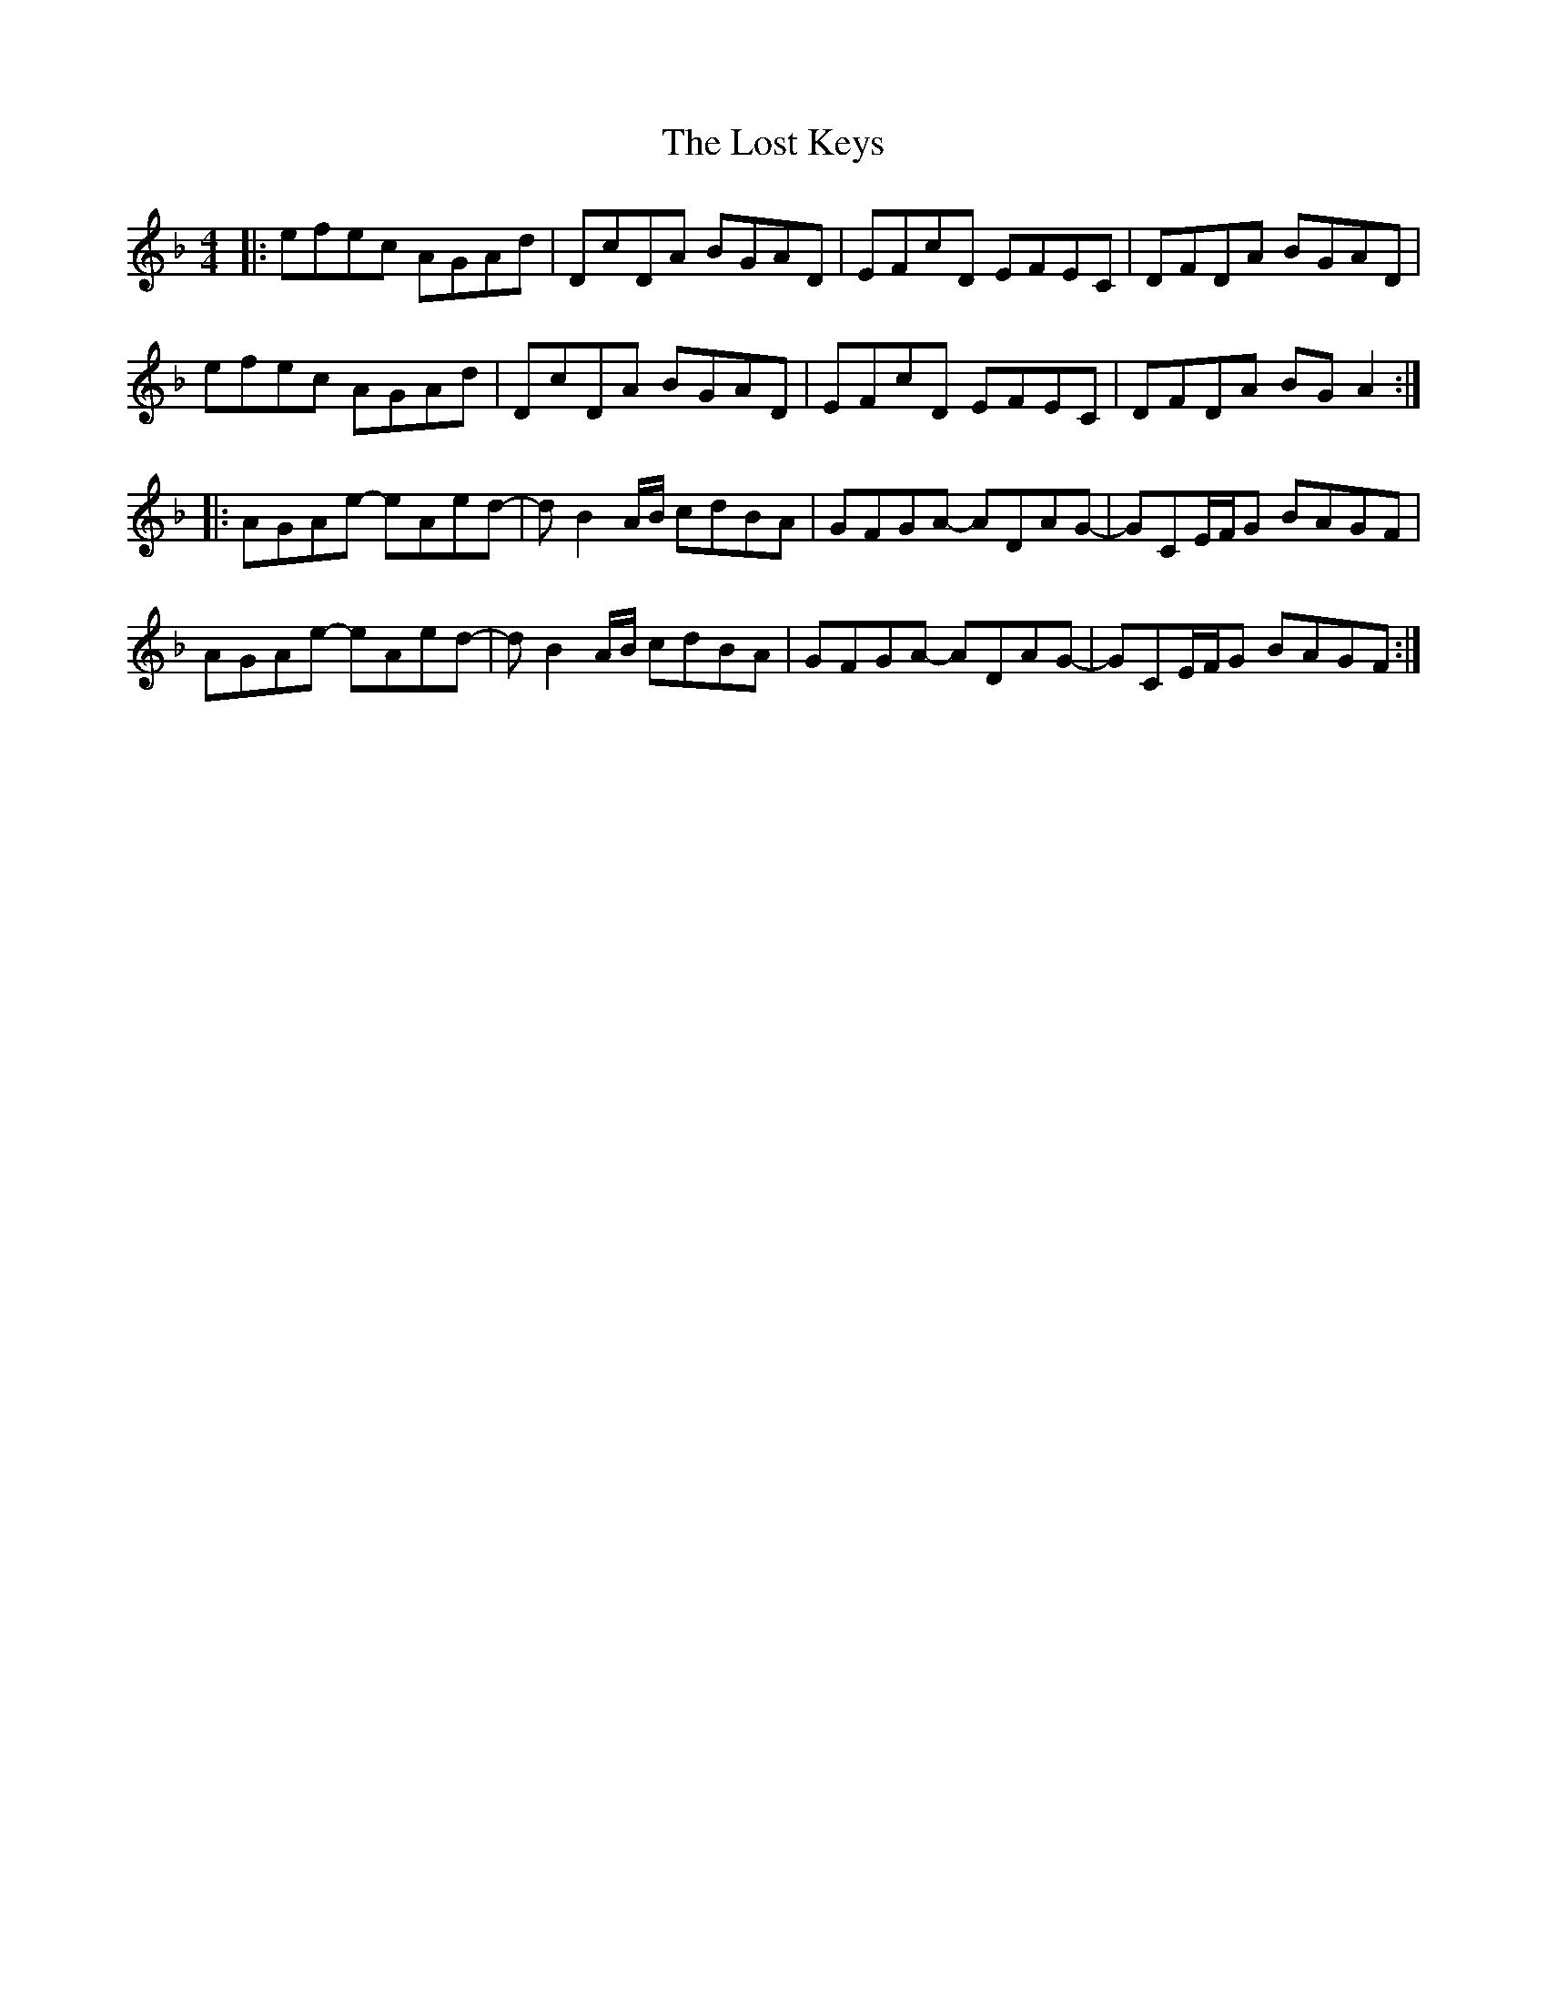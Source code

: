 X: 24297
T: Lost Keys, The
R: barndance
M: 4/4
K: Dminor
|:efec AGAd|DcDA BGAD|EFcD EFEC|DFDA BGAD|
efec AGAd|DcDA BGAD|EFcD EFEC|DFDA BGA2:|
|:AGAe -eAed-|dB2A/B/ cdBA|GFGA -ADAG-|GCE/F/G BAGF|
AGAe -eAed-|dB2A/B/ cdBA|GFGA -ADAG-|GCE/F/G BAGF:|

